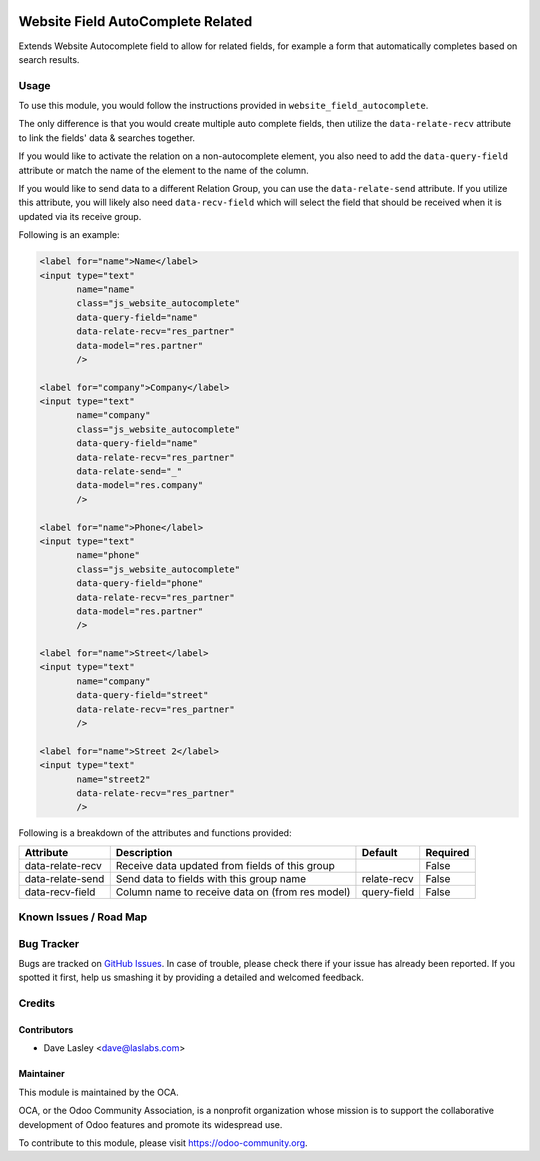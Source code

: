 .. image:: https://img.shields.io/badge/license-AGPL--3-blue.svg
   :target: http://www.gnu.org/licenses/agpl-3.0-standalone.html
   :alt: License: AGPL-3

==================================
Website Field AutoComplete Related
==================================

Extends Website Autocomplete field to allow for related fields, for example
a form that automatically completes based on search results.

Usage
=====

To use this module, you would follow the instructions provided in
``website_field_autocomplete``.

The only difference is that you would create multiple auto complete
fields, then utilize the ``data-relate-recv`` attribute to link the
fields' data & searches together.

If you would like to activate the relation on a non-autocomplete element,
you also need to add the ``data-query-field`` attribute or match the name of
the element to the name of the column.

If you would like to send data to a different Relation Group, you can use the
``data-relate-send`` attribute. If you utilize this attribute, you will likely
also need ``data-recv-field`` which will select the field that should be
received when it is updated via its receive group.

Following is an example:

.. code:: xml

    <label for="name">Name</label>
    <input type="text"
           name="name"
           class="js_website_autocomplete"
           data-query-field="name"
           data-relate-recv="res_partner"
           data-model="res.partner"
           />

    <label for="company">Company</label>
    <input type="text"
           name="company"
           class="js_website_autocomplete"
           data-query-field="name"
           data-relate-recv="res_partner"
           data-relate-send="_"
           data-model="res.company"
           />

    <label for="name">Phone</label>
    <input type="text"
           name="phone"
           class="js_website_autocomplete"
           data-query-field="phone"
           data-relate-recv="res_partner"
           data-model="res.partner"
           />

    <label for="name">Street</label>
    <input type="text"
           name="company"
           data-query-field="street"
           data-relate-recv="res_partner"
           />

    <label for="name">Street 2</label>
    <input type="text"
           name="street2"
           data-relate-recv="res_partner"
           />

Following is a breakdown of the attributes and functions provided:

+--------------------+-----------------------------------------------------+---------------+----------+
|  Attribute         |  Description                                        |  Default      | Required |
+====================+=====================================================+===============+==========+
| data-relate-recv   | Receive data updated from fields of this group      |               | False    |
+--------------------+-----------------------------------------------------+---------------+----------+
| data-relate-send   | Send data to fields with this group name            | relate-recv   | False    |
+--------------------+-----------------------------------------------------+---------------+----------+
| data-recv-field    | Column name to receive data on (from res model)     |  query-field  | False    |
+--------------------+-----------------------------------------------------+---------------+----------+


.. image:: https://odoo-community.org/website/image/ir.attachment/5784_f2813bd/datas
   :alt: Try me on Runbot
   :target: https://runbot.odoo-community.org/runbot/186/9.0


Known Issues / Road Map
=======================


Bug Tracker
===========

Bugs are tracked on `GitHub Issues
<https://github.com/OCA/website/issues>`_. In case of trouble, please
check there if your issue has already been reported. If you spotted it first,
help us smashing it by providing a detailed and welcomed feedback.


Credits
=======

Contributors
------------

* Dave Lasley <dave@laslabs.com>

Maintainer
----------

.. image:: https://odoo-community.org/logo.png
   :alt: Odoo Community Association
   :target: https://odoo-community.org

This module is maintained by the OCA.

OCA, or the Odoo Community Association, is a nonprofit organization whose
mission is to support the collaborative development of Odoo features and
promote its widespread use.

To contribute to this module, please visit https://odoo-community.org.

